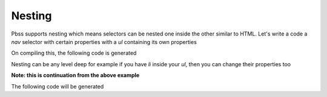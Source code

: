 Nesting
=======
Pbss supports nesting which means selectors can be nested one inside the other similar to HTML. Let's write a code a *nav* selector with certain properties with a *ul* containing its own properties

.. code-block:: python
    :linenos:

    root = {
        "nav": {
            "display": "flex",
            "ul": {
                "margin-left": "auto",
            },
            "position": "fixed",
            "top": 0
        }
    }

On compiling this, the following code is generated

.. code-block:: css
    :linenos:

    nav {
        display: flex;
        position: fixed;
        top: 0;
    }
    nav ul {
        margin-left: auto;
    }

Nesting can be any level deep for example if you have *li* inside your *ul*, then you can change their properties too

.. code-block:: python
    :linenos:

    "ul": {
        "margin-left": "auto",
        "li": {
            "margin": 0
        }
    },

**Note: this is continuation from the above example**

The following code will be generated

.. code-block:: css
    :linenos:

    nav ul {
        margin-left: auto;
    }
    nav ul li {
        margin: 0;
    }
